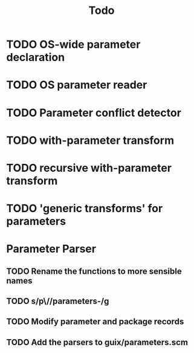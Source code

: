 #+TITLE:Todo
* TODO OS-wide parameter declaration
* TODO OS parameter reader
* TODO Parameter conflict detector
* TODO with-parameter transform
* TODO recursive with-parameter transform
* TODO 'generic transforms' for parameters
* Parameter Parser
** TODO Rename the functions to more sensible names
** TODO s/p\//parameters-/g
** TODO Modify parameter and package records
** TODO Add the parsers to guix/parameters.scm
